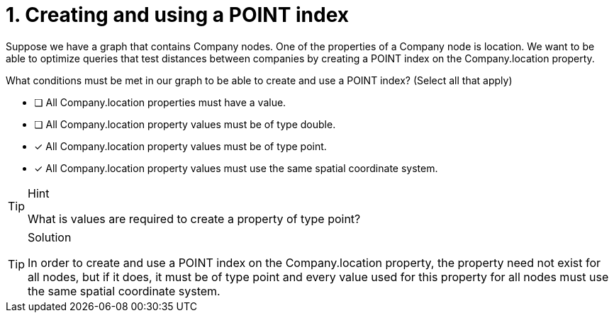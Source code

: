 [.question]
= 1. Creating and using a POINT index

Suppose we have a graph that contains Company nodes. One of the properties of a Company node is location.
We want to be able to optimize queries that test distances between companies by creating a POINT index on the Company.location property.

What conditions must be met in our graph to be able to create and use a POINT index? (Select all that apply)

* [ ] All Company.location properties must have a value.
* [ ] All Company.location property values must be of type double.
* [x] All Company.location property values must be of type point.
* [x] All Company.location property values must use the same spatial coordinate system.

[TIP,role=hint]
.Hint
====
What is values are required to create a property of type point?
====

[TIP,role=solution]
.Solution
====

In order to create and use a POINT index on the Company.location property, the property need not exist for all nodes, but if it does, it must be of type point and every value used for this property for all nodes must use the same spatial coordinate system.

====
